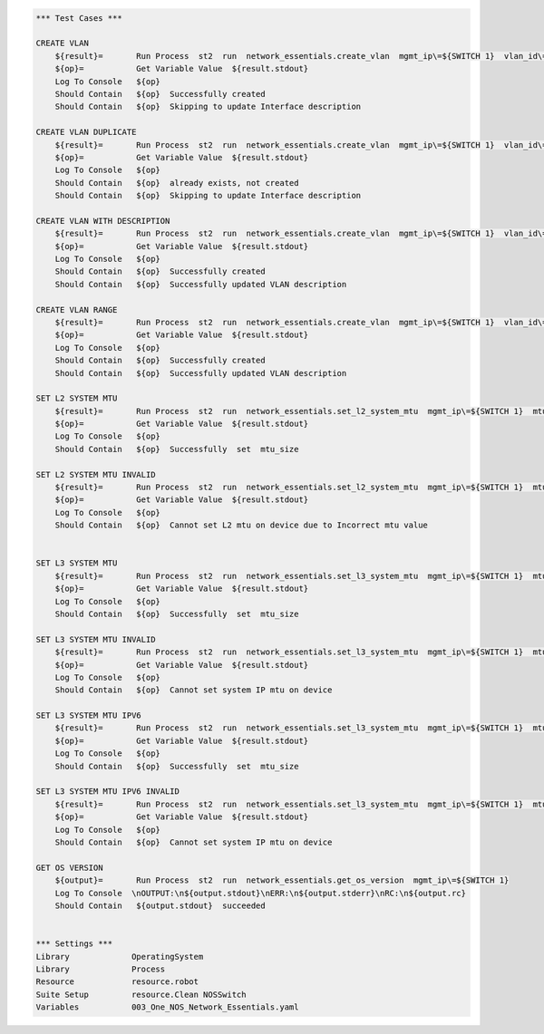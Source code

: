 .. code:: robotframework

    *** Test Cases ***

    CREATE VLAN
        ${result}=       Run Process  st2  run  network_essentials.create_vlan  mgmt_ip\=${SWITCH 1}  vlan_id\=${FRESH VLAN ID}
        ${op}=           Get Variable Value  ${result.stdout}
        Log To Console   ${op}
        Should Contain   ${op}  Successfully created
        Should Contain   ${op}  Skipping to update Interface description

    CREATE VLAN DUPLICATE
        ${result}=       Run Process  st2  run  network_essentials.create_vlan  mgmt_ip\=${SWITCH 1}  vlan_id\=${FRESH VLAN ID}
        ${op}=           Get Variable Value  ${result.stdout}
        Log To Console   ${op}
        Should Contain   ${op}  already exists, not created
        Should Contain   ${op}  Skipping to update Interface description

    CREATE VLAN WITH DESCRIPTION
        ${result}=       Run Process  st2  run  network_essentials.create_vlan  mgmt_ip\=${SWITCH 1}  vlan_id\=${FRESH VLAN ID2}  intf_desc\=${VLAN DESC}
        ${op}=           Get Variable Value  ${result.stdout}
        Log To Console   ${op}
        Should Contain   ${op}  Successfully created
        Should Contain   ${op}  Successfully updated VLAN description

    CREATE VLAN RANGE
        ${result}=       Run Process  st2  run  network_essentials.create_vlan  mgmt_ip\=${SWITCH 1}  vlan_id\=${VLAN RANGE}  intf_desc\=${VLAN DESC}
        ${op}=           Get Variable Value  ${result.stdout}
        Log To Console   ${op}
        Should Contain   ${op}  Successfully created
        Should Contain   ${op}  Successfully updated VLAN description

    SET L2 SYSTEM MTU
        ${result}=       Run Process  st2  run  network_essentials.set_l2_system_mtu  mgmt_ip\=${SWITCH 1}  mtu_size\=${SYSTEM L2 MTU}
        ${op}=           Get Variable Value  ${result.stdout}
        Log To Console   ${op}
        Should Contain   ${op}  Successfully  set  mtu_size

    SET L2 SYSTEM MTU INVALID
        ${result}=       Run Process  st2  run  network_essentials.set_l2_system_mtu  mgmt_ip\=${SWITCH 1}  mtu_size\=${INVLAID L2 MTU}
        ${op}=           Get Variable Value  ${result.stdout}
        Log To Console   ${op}
        Should Contain   ${op}  Cannot set L2 mtu on device due to Incorrect mtu value


    SET L3 SYSTEM MTU
        ${result}=       Run Process  st2  run  network_essentials.set_l3_system_mtu  mgmt_ip\=${SWITCH 1}  mtu_size\=${SYSTEM L3 MTU}
        ${op}=           Get Variable Value  ${result.stdout}
        Log To Console   ${op}
        Should Contain   ${op}  Successfully  set  mtu_size

    SET L3 SYSTEM MTU INVALID
        ${result}=       Run Process  st2  run  network_essentials.set_l3_system_mtu  mgmt_ip\=${SWITCH 1}  mtu_size\=${INVLAID L3 MTU}
        ${op}=           Get Variable Value  ${result.stdout}
        Log To Console   ${op}
        Should Contain   ${op}  Cannot set system IP mtu on device

    SET L3 SYSTEM MTU IPV6
        ${result}=       Run Process  st2  run  network_essentials.set_l3_system_mtu  mgmt_ip\=${SWITCH 1}  mtu_size\=${SYSTEM L3 MTU IPV6}  afi\=ipv6
        ${op}=           Get Variable Value  ${result.stdout}
        Log To Console   ${op}
        Should Contain   ${op}  Successfully  set  mtu_size

    SET L3 SYSTEM MTU IPV6 INVALID
        ${result}=       Run Process  st2  run  network_essentials.set_l3_system_mtu  mgmt_ip\=${SWITCH 1}  mtu_size\=${INVLAID L3 MTU IPV6}  afi\=ipv6
        ${op}=           Get Variable Value  ${result.stdout}
        Log To Console   ${op}
        Should Contain   ${op}  Cannot set system IP mtu on device

    GET OS VERSION
        ${output}=       Run Process  st2  run  network_essentials.get_os_version  mgmt_ip\=${SWITCH 1}
        Log To Console  \nOUTPUT:\n${output.stdout}\nERR:\n${output.stderr}\nRC:\n${output.rc}
        Should Contain   ${output.stdout}  succeeded


    *** Settings ***
    Library             OperatingSystem
    Library             Process
    Resource            resource.robot
    Suite Setup         resource.Clean NOSSwitch
    Variables           003_One_NOS_Network_Essentials.yaml
